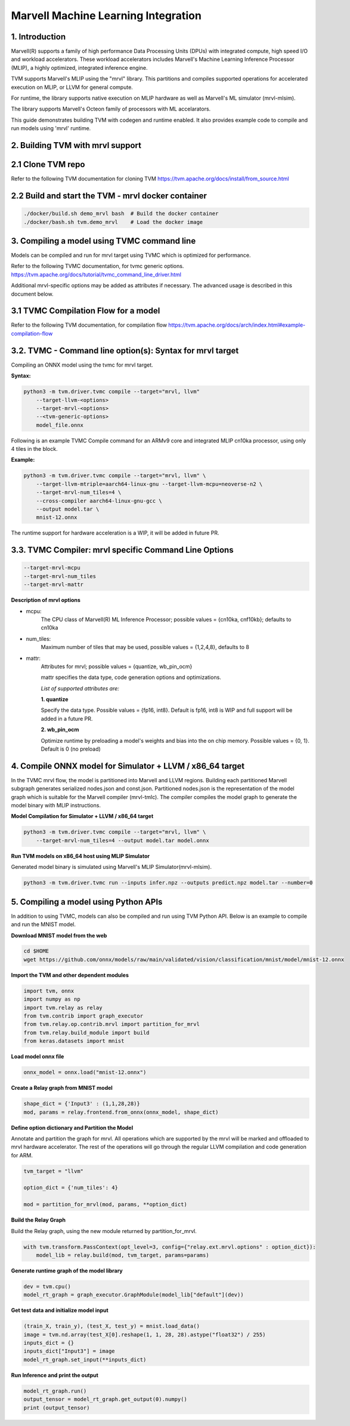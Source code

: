 ..  Licensed to the Apache Software Foundation (ASF) under one
    or more contributor license agreements.  See the NOTICE file
    distributed with this work for additional information
    regarding copyright ownership.  The ASF licenses this file
    to you under the Apache License, Version 2.0 (the
    "License"); you may not use this file except in compliance
    with the License.  You may obtain a copy of the License at

..    http://www.apache.org/licenses/LICENSE-2.0

..  Unless required by applicable law or agreed to in writing,
    software distributed under the License is distributed on an
    "AS IS" BASIS, WITHOUT WARRANTIES OR CONDITIONS OF ANY
    KIND, either express or implied.  See the License for the
    specific language governing permissions and limitations
    under the License.


Marvell Machine Learning Integration
====================================

1. Introduction
---------------
Marvell(R) supports a family of high performance Data Processing
Units (DPUs) with integrated compute, high speed I/O and workload
accelerators. These workload accelerators includes Marvell's
Machine Learning Inference Processor (MLIP), a highly optimized,
integrated inference engine.

TVM supports Marvell's MLIP using the "mrvl" library. This partitions and
compiles supported operations for accelerated execution on MLIP, or LLVM
for general compute.

For runtime, the library supports native execution on MLIP hardware
as well as Marvell's ML simulator (mrvl-mlsim).

The library supports Marvell's Octeon family of processors with ML accelarators.

This guide demonstrates building TVM with codegen and
runtime enabled. It also provides example code to compile and run
models using 'mrvl' runtime.

2. Building TVM with mrvl support
---------------------------------

2.1 Clone TVM repo
-------------------

Refer to the following TVM documentation for cloning TVM
https://tvm.apache.org/docs/install/from_source.html

2.2 Build and start the TVM - mrvl docker container
----------------------------------------------------

.. code:: bash

    ./docker/build.sh demo_mrvl bash  # Build the docker container
    ./docker/bash.sh tvm.demo_mrvl    # Load the docker image

3. Compiling a model using TVMC command line
--------------------------------------------
Models can be compiled and run for mrvl target using TVMC
which is optimized for performance.

Refer to the following TVMC documentation, for tvmc generic options.
https://tvm.apache.org/docs/tutorial/tvmc_command_line_driver.html

Additional mrvl-specific options may be added as attributes if
necessary. The advanced usage is described in this document below.

3.1 TVMC Compilation Flow for a model
-------------------------------------

Refer to the following TVM documentation, for compilation flow
https://tvm.apache.org/docs/arch/index.html#example-compilation-flow


3.2. TVMC - Command line option(s): Syntax for mrvl target
----------------------------------------------------------

Compiling an ONNX model using the tvmc for mrvl target.

**Syntax:**

.. code:: python

    python3 -m tvm.driver.tvmc compile --target="mrvl, llvm"
        --target-llvm-<options>
        --target-mrvl-<options>
        --<tvm-generic-options>
        model_file.onnx

Following is an example TVMC Compile command for an ARMv9 core and
integrated MLIP cn10ka processor, using only 4 tiles in the block.

**Example:**

.. code:: python

    python3 -m tvm.driver.tvmc compile --target="mrvl, llvm" \
        --target-llvm-mtriple=aarch64-linux-gnu --target-llvm-mcpu=neoverse-n2 \
        --target-mrvl-num_tiles=4 \
        --cross-compiler aarch64-linux-gnu-gcc \
        --output model.tar \
        mnist-12.onnx

The runtime support for hardware acceleration is a WIP, it will be added in future PR.

3.3. TVMC Compiler: mrvl specific Command Line Options
------------------------------------------------------

.. code:: python

  --target-mrvl-mcpu
  --target-mrvl-num_tiles
  --target-mrvl-mattr

**Description of mrvl options**

* mcpu:
    The CPU class of Marvell(R) ML Inference Processor;
    possible values = {cn10ka, cnf10kb}; defaults to cn10ka

* num_tiles:
    Maximum number of tiles that may be used, possible values = {1,2,4,8}, defaults to 8

* mattr:
    Attributes for mrvl; possible values = {quantize, wb_pin_ocm}

    mattr specifies the data type, code generation options and optimizations.

    *List of supported attributes are:*

    **1. quantize**

    Specify the data type. Possible values = {fp16, int8}.
    Default is fp16, int8 is WIP and full support will be added in a future PR.

    **2. wb_pin_ocm**

    Optimize runtime by preloading a model's weights and bias into
    the on chip memory. Possible values = {0, 1}. Default is 0 (no preload)

4. Compile ONNX model for Simulator + LLVM / x86_64 target
----------------------------------------------------------

In the TVMC mrvl flow, the model is partitioned into Marvell and LLVM regions.
Building each partitioned Marvell subgraph generates serialized nodes.json and
const.json. Partitioned nodes.json is the representation of the model graph which is
suitable for the Marvell compiler (mrvl-tmlc). The compiler compiles the model graph to
generate the model binary with MLIP instructions.

**Model Compilation for Simulator + LLVM / x86_64 target**

.. code:: python

    python3 -m tvm.driver.tvmc compile --target="mrvl, llvm" \
        --target-mrvl-num_tiles=4 --output model.tar model.onnx

**Run TVM models on x86_64 host using MLIP Simulator**

Generated model binary is simulated using Marvell's MLIP Simulator(mrvl-mlsim).

.. code:: python

    python3 -m tvm.driver.tvmc run --inputs infer.npz --outputs predict.npz model.tar --number=0

5. Compiling a model using Python APIs
--------------------------------------

In addition to using TVMC, models can also be compiled and run using
TVM Python API. Below is an example to compile and run the MNIST model.

**Download MNIST model from the web**

.. code:: bash

    cd $HOME
    wget https://github.com/onnx/models/raw/main/validated/vision/classification/mnist/model/mnist-12.onnx

**Import the TVM and other dependent modules**

.. code:: python

    import tvm, onnx
    import numpy as np
    import tvm.relay as relay
    from tvm.contrib import graph_executor
    from tvm.relay.op.contrib.mrvl import partition_for_mrvl
    from tvm.relay.build_module import build
    from keras.datasets import mnist

**Load model onnx file**

.. code:: python

    onnx_model = onnx.load("mnist-12.onnx")

**Create a Relay graph from MNIST model**

.. code:: python

    shape_dict = {'Input3' : (1,1,28,28)}
    mod, params = relay.frontend.from_onnx(onnx_model, shape_dict)

**Define option dictionary and Partition the Model**

Annotate and partition the graph for mrvl. All operations which are supported
by the mrvl will be marked and offloaded to mrvl hardware accelerator. The rest of the
operations will go through the regular LLVM compilation and code generation for ARM.

.. code:: python

    tvm_target = "llvm"

    option_dict = {'num_tiles': 4}

    mod = partition_for_mrvl(mod, params, **option_dict)

**Build the Relay Graph**

Build the Relay graph, using the new module returned by partition_for_mrvl.

.. code:: python

    with tvm.transform.PassContext(opt_level=3, config={"relay.ext.mrvl.options" : option_dict}):
        model_lib = relay.build(mod, tvm_target, params=params)

**Generate runtime graph of the model library**

.. code:: python

    dev = tvm.cpu()
    model_rt_graph = graph_executor.GraphModule(model_lib["default"](dev))

**Get test data and initialize model input**

.. code:: python

    (train_X, train_y), (test_X, test_y) = mnist.load_data()
    image = tvm.nd.array(test_X[0].reshape(1, 1, 28, 28).astype("float32") / 255)
    inputs_dict = {}
    inputs_dict["Input3"] = image
    model_rt_graph.set_input(**inputs_dict)

**Run Inference and print the output**

.. code:: python

    model_rt_graph.run()
    output_tensor = model_rt_graph.get_output(0).numpy()
    print (output_tensor)
